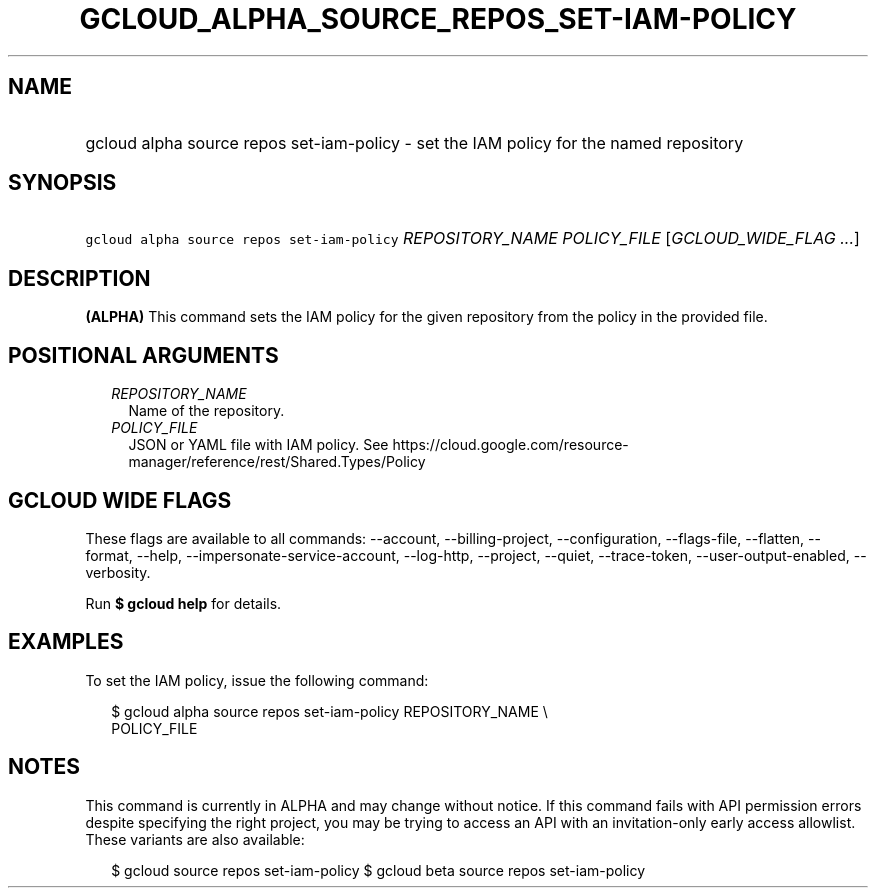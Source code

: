 
.TH "GCLOUD_ALPHA_SOURCE_REPOS_SET\-IAM\-POLICY" 1



.SH "NAME"
.HP
gcloud alpha source repos set\-iam\-policy \- set the IAM policy for the named repository



.SH "SYNOPSIS"
.HP
\f5gcloud alpha source repos set\-iam\-policy\fR \fIREPOSITORY_NAME\fR \fIPOLICY_FILE\fR [\fIGCLOUD_WIDE_FLAG\ ...\fR]



.SH "DESCRIPTION"

\fB(ALPHA)\fR This command sets the IAM policy for the given repository from the
policy in the provided file.



.SH "POSITIONAL ARGUMENTS"

.RS 2m
.TP 2m
\fIREPOSITORY_NAME\fR
Name of the repository.

.TP 2m
\fIPOLICY_FILE\fR
JSON or YAML file with IAM policy. See
https://cloud.google.com/resource\-manager/reference/rest/Shared.Types/Policy


.RE
.sp

.SH "GCLOUD WIDE FLAGS"

These flags are available to all commands: \-\-account, \-\-billing\-project,
\-\-configuration, \-\-flags\-file, \-\-flatten, \-\-format, \-\-help,
\-\-impersonate\-service\-account, \-\-log\-http, \-\-project, \-\-quiet,
\-\-trace\-token, \-\-user\-output\-enabled, \-\-verbosity.

Run \fB$ gcloud help\fR for details.



.SH "EXAMPLES"

To set the IAM policy, issue the following command:

.RS 2m
$ gcloud alpha source repos set\-iam\-policy REPOSITORY_NAME \e
    POLICY_FILE
.RE



.SH "NOTES"

This command is currently in ALPHA and may change without notice. If this
command fails with API permission errors despite specifying the right project,
you may be trying to access an API with an invitation\-only early access
allowlist. These variants are also available:

.RS 2m
$ gcloud source repos set\-iam\-policy
$ gcloud beta source repos set\-iam\-policy
.RE


